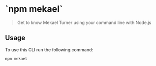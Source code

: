 * `npm mekael` 
#+begin_quote
  Get to know Mekael Turner using your command line with Node.js
#+end_quote

** Usage
To use this CLI run the following command:

#+begin_src bash
  npm mekael
#+end_src


